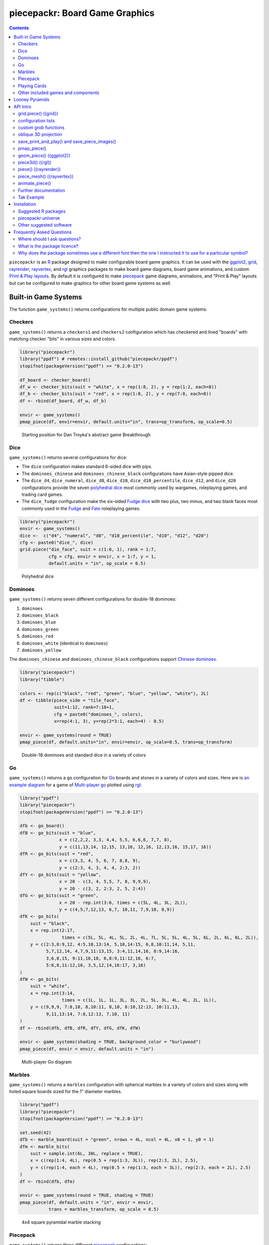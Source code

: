 piecepackr: Board Game Graphics
===============================

.. image:: https://www.r-pkg.org/badges/version/piecepackr
    :target: https://cran.r-project.org/package=piecepackr
    :alt: CRAN Status Badge

.. image:: https://codecov.io/github/piecepackr/piecepackr/branch/master/graph/badge.svg
    :target: https://app.codecov.io/github/piecepackr/piecepackr?branch=master
    :alt: Coverage Status

.. image:: https://github.com/piecepackr/piecepackr/actions/workflows/R-CMD-check.yaml/badge.svg?branch=master
    :target: https://github.com/piecepackr/piecepackr/actions
    :alt: R-CMD-check

.. raw:: html

   <img src="man/figures/logo.png" align="right" width="200px" alt="piecepackr hex sticker">

.. _hexpack: http://www.ludism.org/ppwiki/HexPack

.. _piecepack: http://www.ludism.org/ppwiki/HomePage

.. _ggplot2: https://ggplot2.tidyverse.org/

.. _grid: https://www.rdocumentation.org/packages/grid

.. _rayrender: https://www.rayrender.net/

.. _rayvertex: https://www.rayvertex.com/

.. _rgl: https://www.rdocumentation.org/packages/rgl

.. _piecepackr universe: https://piecepackr.r-universe.dev/builds

.. _R: https://www.r-project.org/

.. _Print & Play layouts: https://trevorldavis.com/piecepackr/pages/print-and-play-pdfs.html

.. _man pages: https://trevorldavis.com/R/piecepackr/reference/index.html

.. _oblique projection: https://trevorldavis.com/piecepackr/3d-projections.html

.. _Tak: https://en.wikipedia.org/wiki/Tak_(game)

.. contents::



``piecepackr`` is an R_ package designed to make configurable board game graphics.  It can be used with the ggplot2_, grid_, rayrender_, rayvertex_, and rgl_ graphics packages to make board game diagrams, board game animations, and custom `Print & Play layouts`_.    By default it is configured to make piecepack_ game diagrams, animations, and "Print & Play" layouts but can be configured to make graphics for other board game systems as well.

Built-in Game Systems
---------------------

The function ``game_systems()`` returns configurations for multiple public domain game systems:

Checkers
~~~~~~~~

``game_systems()`` returns a ``checkers1`` and ``checkers2`` configuration which has checkered and lined "boards" with matching checker "bits" in various sizes and colors.


.. sourcecode:: r
    

    library("piecepackr")
    library("ppdf") # remotes::install_github("piecepackr/ppdf")
    stopifnot(packageVersion("ppdf") >= "0.2.0-13")
    
    df_board <- checker_board()
    df_w <- checker_bits(suit = "white", x = rep(1:8, 2), y = rep(1:2, each=8))
    df_b <- checker_bits(suit = "red", x = rep(1:8, 2), y = rep(7:8, each=8))
    df <- rbind(df_board, df_w, df_b)
    
    envir <- game_systems()
    pmap_piece(df, envir=envir, default.units="in", trans=op_transform, op_scale=0.5)

.. figure:: man/figures/README-breakthrough-1.png
    :alt: Starting position for Dan Troyka's abstract game Breakthrough

    Starting position for Dan Troyka's abstract game Breakthrough

Dice
~~~~

``game_systems()`` returns several configurations for dice:

* The ``dice`` configuration makes standard 6-sided dice with pips.
* The ``dominoes_chinese`` and ``dominoes_chinese_black`` configurations have Asian-style pipped dice.
* The ``dice_d4``, ``dice_numeral``, ``dice_d8``, ``dice_d10``, ``dice_d10_percentile``, ``dice_d12``, and ``dice_d20`` configurations provide the seven `polyhedral dice <https://en.wikipedia.org/wiki/Dice#Polyhedral_dice>`_ most commonly used by wargames, roleplaying games, and trading card games.
* The ``dice_fudge`` configuration make the six-sided `Fudge dice <https://en.wikipedia.org/wiki/Fudge_(role-playing_game_system)#Fudge_dice>`_ with two plus, two minus, and two blank faces most commonly used in the `Fudge <https://en.wikipedia.org/wiki/Fudge_(role-playing_game_system)>`_ and `Fate <https://en.wikipedia.org/wiki/Fate_(role-playing_game_system)>`_ roleplaying games.


.. sourcecode:: r
    

    library("piecepackr")
    envir <- game_systems()
    dice <-  c("d4", "numeral", "d8", "d10_percentile", "d10", "d12", "d20")
    cfg <- paste0("dice_", dice)
    grid.piece("die_face", suit = c(1:6, 1), rank = 1:7,
               cfg = cfg, envir = envir, x = 1:7, y = 1, 
               default.units = "in", op_scale = 0.5)

.. figure:: man/figures/README-polyhedral-1.png
    :alt: Polyhedral dice

    Polyhedral dice

Dominoes
~~~~~~~~

``game_systems()`` returns seven different configurations for double-18 dominoes:

1) ``dominoes``
2) ``dominoes_black``
3) ``dominoes_blue``
4) ``dominoes_green``
5) ``dominoes_red``
6) ``dominoes_white`` (identical to ``dominoes``)
7) ``dominoes_yellow``

The ``dominoes_chinese`` and ``dominoes_chinese_black`` configurations support `Chinese dominoes <https://en.wikipedia.org/wiki/Chinese_dominoes>`__.


.. sourcecode:: r
    

    library("piecepackr")
    library("tibble")
    
    colors <- rep(c("black", "red", "green", "blue", "yellow", "white"), 2L)
    df <- tibble(piece_side = "tile_face",
                 suit=1:12, rank=7:18+1,
                 cfg = paste0("dominoes_", colors),
                 x=rep(4:1, 3), y=rep(2*3:1, each=4) - 0.5)
    
    envir <- game_systems(round = TRUE)
    pmap_piece(df, default.units="in", envir=envir, op_scale=0.5, trans=op_transform)

.. figure:: man/figures/README-dominoes-1.png
    :alt: Double-18 dominoes and standard dice in a variety of colors

    Double-18 dominoes and standard dice in a variety of colors

Go
~~

``game_systems()`` returns a ``go`` configuration for `Go <https://en.wikipedia.org/wiki/Go_(game)>`_ boards and stones in a variety of colors and sizes.  Here are is `an example diagram <https://trevorldavis.com/piecepackr/go.html>`_ for a game of `Multi-player go <https://en.wikipedia.org/wiki/Go_variants#Multi-player_Go>`_ plotted using rgl_: 


.. sourcecode:: r
    

    library("ppdf")
    library("piecepackr")
    stopifnot(packageVersion("ppdf") >= "0.2.0-13")
    
    dfb <- go_board()
    dfB <- go_bits(suit = "blue",
                   x = c(2,2,2, 3,3, 4,4, 5,5, 6,6,6, 7,7, 8),
                   y = c(11,13,14, 12,15, 13,16, 12,16, 12,13,16, 15,17, 16))
    dfR <- go_bits(suit = "red",
                   x = c(3,3, 4, 5, 6, 7, 8,8, 9),
                   y = c(2:3, 4, 3, 4, 4, 2:3, 2))
    dfY <- go_bits(suit = "yellow",
                   x = 20 - c(3, 4, 5,5, 7, 8, 9,9,9),
                   y = 20 - c(3, 2, 2:3, 2, 5, 2:4))
    dfG <- go_bits(suit = "green",
                   x = 20 - rep.int(3:6, times = c(5L, 4L, 3L, 2L)),
                   y = c(4,5,7,12,13, 6,7, 10,11, 7,9,10, 8,9))
    dfK <- go_bits(
        suit = "black",
        x = rep.int(2:17,
                    times = c(5L, 5L, 4L, 5L, 2L, 4L, 7L, 5L, 5L, 4L, 5L, 6L, 2L, 6L, 6L, 2L)),
        y = c(2:3,8:9,12, 4:5,10,13:14, 5,10,14:15, 6,8,10:11,14, 5,11,
              5,7,12,14, 4,7,9,11:13,15, 3:4,11,14,16, 8:9,14:16,
              3,6,8,15, 9:11,16,18, 6,8:9,11:12,16, 6:7,
              5:6,8,11:12,16, 3,5,12,14,16:17, 3,16)
    )
    dfW <- go_bits(
        suit = "white",
        x = rep.int(3:14,
                    times = c(1L, 1L, 1L, 3L, 3L, 2L, 5L, 3L, 4L, 4L, 2L, 1L)),
        y = c(9,9,9, 7:8,10, 8,10:11, 8,10, 8:10,12:13, 10:11,13,
              9,11,13:14, 7:8,12:13, 7,10, 11)
    )
    df <- rbind(dfb, dfB, dfR, dfY, dfG, dfK, dfW)
    
    envir <- game_systems(shading = TRUE, background_color = "burlywood")
    pmap_piece(df, envir = envir, default.units = "in")

.. figure:: man/figures/README-go-1.png
    :alt: Multi-player Go diagram

    Multi-player Go diagram

Marbles
~~~~~~~

``game_systems()`` returns a ``marbles`` configuration with spherical marbles in a variety of colors and sizes
along with holed square boards sized for the 1" diameter marbles.



.. sourcecode:: r
    

    library("ppdf")
    library("piecepackr")
    stopifnot(packageVersion("ppdf") >= "0.2.0-13")
    
    set.seed(42)
    dfb <- marble_board(suit = "green", nrows = 4L, ncol = 4L, x0 = 1, y0 = 1)
    dfm <- marble_bits(
        suit = sample.int(6L, 30L, replace = TRUE),
        x = c(rep(1:4, 4L), rep(0.5 + rep(1:3, 3L)), rep(2:3, 2L), 2.5),
        y = c(rep(1:4, each = 4L), rep(0.5 + rep(1:3, each = 3L)), rep(2:3, each = 2L), 2.5)
    )
    df <- rbind(dfb, dfm)
    
    envir <- game_systems(round = TRUE, shading = TRUE)
    pmap_piece(df, default.units = "in", envir = envir, 
               trans = marbles_transform, op_scale = 0.5)

.. figure:: man/figures/README-marbles-1.png
    :alt: 4x4 square pyramidal marble stacking

    4x4 square pyramidal marble stacking


Piecepack
~~~~~~~~~

``game_systems()`` returns three different piecepack_ configurations:

1) ``piecepack``
2) ``playing_cards_expansion``
3) ``dual_piecepacks_expansion``

Plus a configuration for a ``subpack`` aka "mini" piecepack and a ``hexpack`` configuration.

The piecepack configurations also contain common piecepack accessories like piecepack pyramids, piecepack matchsticks, and piecepack saucers.

Playing Cards
~~~~~~~~~~~~~

``game_systems()`` returns ``playing_cards``, ``playing_cards_colored``, and ``playing_cards_tarot`` (French Tarot) configurations for making diagrams with various decks of playing cards.


.. sourcecode:: r
    

    library("piecepackr")
    library("tibble")
    
    df <- tibble(piece_side = "card_face", 
                 x=1.25 + 2.5 * 0:3, y=2, 
                 suit=1:4, rank=c(1,6,9,12),
                 cfg = "playing_cards")
    
    envir <- game_systems("dejavu", round=TRUE)
    pmap_piece(df, default.units="in", envir=envir)

.. figure:: man/figures/README-cards-1.png
    :alt: Playing Cards

    Playing Cards

Other included games and components
~~~~~~~~~~~~~~~~~~~~~~~~~~~~~~~~~~~

* An ``alquerque`` configuration that produces "boards"/"bits" for `Alquerque <https://en.wikipedia.org/wiki/Alquerque>`__ in a variety of colors.
* ``chess1`` and ``chess2`` configurations with checkered "boards" and matching chess "bits" (currently "disc" pieces instead of "Staunton" pieces).
* A ``meeples`` configuration that produces "meeple" bits in a variety of colors.
* A ``morris`` configuration that can produce `Three/Six/Seven/Nine/Twelve men's morris <https://en.wikipedia.org/wiki/Nine_men%27s_morris>`_ "board"/"bits" in a variety of colors.
* A ``reversi`` configuration that can produce "boards"/"bits" for `Reversi <https://en.wikipedia.org/wiki/Reversi>`__ in a variety of colors.

Looney Pyramids
---------------

Configurations for the proprietary Looney Pyramids aka Icehouse Pieces game system by Andrew Looney can be found in the companion R package ``piecenikr``: https://github.com/piecepackr/piecenikr

API Intro
---------

grid.piece() ({grid})
~~~~~~~~~~~~~~~~~~~~~

``grid.piece()`` is the core function that can used to draw board game components (by default piecepack_ game components) using grid_:


.. sourcecode:: r
    

    library("piecepackr")
    g.p <- function(...) { grid.piece(..., default.units="in") }
    g.p("tile_back", x=0.5+c(3,1,3,1), y=0.5+c(3,3,1,1))
    g.p("tile_back", x=0.5+3, y=0.5+1)
    g.p("tile_back", x=0.5+3, y=0.5+1)
    g.p("die_face", suit=3, rank=5, x=1, y=1)
    g.p("pawn_face", x=1, y=4, angle=90)
    g.p("coin_back", x=3, y=4, angle=180)
    g.p("coin_back", suit=4, x=3, y=4, angle=180)
    g.p("coin_back", suit=2, x=3, y=1, angle=90)

.. figure:: man/figures/README-intro1-1.png
    :alt: Piecepack diagram with default configuration

    Piecepack diagram with default configuration

configuration lists
~~~~~~~~~~~~~~~~~~~

One can use `lists to configure <https://trevorldavis.com/piecepackr/configuration-lists.html>`_ to quickly adjust the appearance of the game components drawn by ``grid.piece``:


.. sourcecode:: r
    

    library("piecepackr")
    dark_colorscheme <- list(
        suit_color="darkred,black,darkgreen,darkblue,black",
        invert_colors.suited=TRUE, border_color="black", border_lex=2
    )
    piecepack_suits <- list(
        suit_text="\U0001f31e\ufe0e,\U0001f31c\ufe0e,\U0001f451\ufe0e,\u269c,\uaa5c", # 🌞,🌜,👑,⚜,꩜
        suit_fontfamily="Noto Emoji,Noto Sans Symbols2,Noto Emoji,Noto Sans Symbols,Noto Sans Cham",
        suit_cex="0.6,0.7,0.75,0.9,0.9"
    )
    traditional_ranks <- list(use_suit_as_ace=TRUE, rank_text=",a,2,3,4,5")
    cfg <- c(piecepack_suits, dark_colorscheme, traditional_ranks)
    g.p <- function(...) {
        grid.piece(..., default.units="in", cfg=pp_cfg(cfg))
    }
    g.p("tile_back", x=0.5+c(3,1,3,1), y=0.5+c(3,3,1,1))
    g.p("tile_back", x=0.5+3, y=0.5+1)
    g.p("tile_back", x=0.5+3, y=0.5+1)
    g.p("die_face", suit=3, rank=5, x=1, y=1)
    g.p("pawn_face", x=1, y=4, angle=90)
    g.p("coin_back", x=3, y=4, angle=180)
    g.p("coin_back", suit=4, x=3, y=4, angle=180)
    g.p("coin_back", suit=2, x=3, y=1, angle=90)

.. figure:: man/figures/README-config-1.png
    :alt: Piecepack diagram with custom configuration

    Piecepack diagram with custom configuration

custom grob functions
~~~~~~~~~~~~~~~~~~~~~

One can even specify `custom grob functions <https://trevorldavis.com/piecepackr/custom-grob-functions.html>`_ to completely customize the appearance of one's game pieces.  `piecepackr` comes with a variety of convenience functions such as `pp_shape()` to facilitate creating custom game pieces.  Here is an example of creating "patterned" checkers using ``pp_shape()`` objects' ``pattern()`` method powered by the suggested package `gridpattern <https://github.com/trevorld/gridpattern>`_:


.. sourcecode:: r
    

    library("grid")
    library("gridpattern")
    library("piecepackr")
    library("ppdf") # remotes::install_github("piecepackr/ppdf")
    stopifnot(packageVersion("ppdf") >= "0.2.0-13")
    
    tilings <- c("hexagonal", "snub_square", "pythagorean",
                 "truncated_square", "triangular", "trihexagonal")
    patternedCheckerGrobFn <- function(piece_side, suit, rank, cfg) {
        opt <- cfg$get_piece_opt(piece_side, suit, rank)
        shape <- pp_shape(opt$shape, opt$shape_t, opt$shape_r, opt$back)
        gp <- gpar(col=opt$suit_color, fill=c(opt$background_color, "white"))
        pattern_grob <- shape$pattern("polygon_tiling", type = tilings[suit],
                                      spacing = 0.3, name = "pattern",
                                      gp = gp, angle = 0)
        gp_border <- gpar(col=opt$border_color, fill=NA, lex=opt$border_lex)
        border_grob <- shape$shape(gp=gp_border, name = "border")
        grobTree(pattern_grob, border_grob)
    }
    envir <- game_systems()
    checkers1 <- as.list(envir$checkers1)
    checkers1$grob_fn.bit <- patternedCheckerGrobFn
    envir$checkers1 <- pp_cfg(checkers1)
    
    x1 <- c(1:3, 1:2, 1)
    x2 <- c(6:8, 7:8, 8)
    df_board <- checker_board(suit = 6L)
    df_checkers <- checker_bits(suit = rep(c(1L, 3L, 4L, 5L), each = 6L),
                                x = c(x1, rev(x1), x2, rev(x2)),
                                y = rep(c(1,1,1, 2,2, 3, 6, 7,7, 8,8,8), 2))
    df <- rbind(df_board, df_checkers)
    
    pmap_piece(df, envir=envir, default.units="in")

.. figure:: man/figures/README-pattern-1.png
    :alt: Patterned checkers via custom grob function

    Patterned checkers via custom grob function

oblique 3D projection
~~~~~~~~~~~~~~~~~~~~~

``grid.piece`` even has some support for drawing 3D diagrams with an `oblique projection`_:


.. sourcecode:: r
    

    library("piecepackr")
    cfg3d <- list(width.pawn=0.75, height.pawn=0.75, depth.pawn=1, 
                  dm_text.pawn="", shape.pawn="convex6", 
                  invert_colors.pawn=TRUE,
                  edge_color.coin="tan", edge_color.tile="tan")
    cfg <- pp_cfg(c(cfg, cfg3d))
    g.p <- function(...) { 
      grid.piece(..., op_scale=0.5, op_angle=45, cfg=cfg, default.units="in") 
    }
    g.p("tile_back", x=0.5+c(3,1,3,1), y=0.5+c(3,3,1,1))
    g.p("tile_back", x=0.5+3, y=0.5+1, z=1/4+1/8)
    g.p("tile_back", x=0.5+3, y=0.5+1, z=2/4+1/8)
    g.p("die_face", suit=3, rank=5, x=1, y=1, z=1/4+1/4)
    g.p("pawn_face", x=1, y=4, z=1/4+1/2, angle=90)
    g.p("coin_back", x=3, y=4, z=1/4+1/16, angle=180)
    g.p("coin_back", suit=4, x=3, y=4, z=1/4+1/8+1/16, angle=180)
    g.p("coin_back", suit=2, x=3, y=1, z=3/4+1/8, angle=90)

.. figure:: man/figures/README-proj-1.png
    :alt: Piecepack diagram in an oblique projection

    Piecepack diagram in an oblique projection

save_print_and_play() and save_piece_images()
~~~~~~~~~~~~~~~~~~~~~~~~~~~~~~~~~~~~~~~~~~~~~

``save_print_and_play()`` makes a "Print & Play" pdf of a configured piecepack, ``save_piece_images()`` makes individual images of each piecepack component:

.. code:: r

   save_print_and_play(cfg, "my_piecepack.pdf", size="letter")
   save_piece_images(cfg)

pmap_piece()
~~~~~~~~~~~~

If you are comfortable using R data frames there is also ``pmap_piece()`` that processes data frame input.  It accepts an optional ``trans`` argument for a function to pre-process the data frames, in particular if desiring to draw a 3D `oblique projection`_ one can use the function ``op_transform()`` to guess both the pieces' z-coordinates and an appropriate re-ordering of the data frame given the desired angle of the oblique projection.


.. sourcecode:: r
    

    library("dplyr", warn.conflicts=FALSE)
    library("piecepackr")
    library("tibble")
    df_tiles <- tibble(piece_side="tile_back", 
                       x=0.5+c(3,1,3,1,1,1), 
                       y=0.5+c(3,3,1,1,1,1))
    df_coins <- tibble(piece_side="coin_back", 
                       x=rep(1:4, 4), 
                       y=rep(c(4,1), each=8),
                       suit=1:16%%2+rep(c(1,3), each=8),
                       angle=rep(c(180,0), each=8))
    df <- bind_rows(df_tiles, df_coins)
    cfg <- game_systems("dejavu")$piecepack
    pmap_piece(df, cfg=cfg, default.units="in", trans=op_transform, 
               op_scale=0.5, op_angle=135)

.. figure:: man/figures/README-pmap-1.png
    :alt: 'pmap_piece()' lets you use data frames as input

    'pmap_piece()' lets you use data frames as input

geom_piece() ({ggplot2})
~~~~~~~~~~~~~~~~~~~~~~~~

``geom_piece()`` creates ggplot2_ "geom" objects.


.. sourcecode:: r
    

    library("ggplot2")
    library("piecepackr")
    envir <- game_systems("sans")
    df_board <- tibble(piece_side = "board_face", suit = 3, rank = 12,
                       x = 4, y = 4)
    df_b <- tibble(piece_side = "bit_back", suit = 2, rank = 1,
                   x = c(2, 3, 3, 4, 4), y = c(6, 5, 4, 5, 2))
    df_w <- tibble(piece_side = "bit_back", suit = 1, rank = 1,
                   x = c(2, 2, 3, 4, 5, 5), y = c(4, 3, 6, 5, 4, 6))
    df <- rbind(df_board, df_w, df_b)
    
    ggplot(df, aes_piece(df)) +
        geom_piece(cfg = "morris", envir = envir) +
        coord_fixed() +
        scale_x_piece(limits = c(0.5, 7.5)) +
        scale_y_piece(limits = c(0.5, 7.5)) +
        theme_minimal(32) +
        theme(panel.grid = element_blank())

.. figure:: man/figures/README-ggplot2_2d-1.png
    :alt: Twelve men's morris game diagram

    Twelve men's morris game diagram


.. sourcecode:: r
    

    library("ggplot2")
    library("piecepackr")
    library("ppdf") # remotes::install_github("piecepackr/ppdf")
    library("withr")
    new <- list(piecepackr.cfg = "piecepack",
                piecepackr.envir = game_systems("dejavu", pawn="joystick"),
                piecepackr.op_angle = 90,
                piecepackr.op_scale = 0.80)
    dfc <- ppdf::piecepack_fujisan(seed = 42)
    withr::with_options(new, {
      dft <- op_transform(dfc, as_top = "pawn_face", cfg_class = "character")
      ggplot(dft, aes_piece(dft)) + 
          geom_piece() + 
          coord_fixed() + 
          theme_void()
    })

.. figure:: man/figures/README-ggplot2-1.png
    :alt: Fuji-san starting diagram in an oblique projection

    Fuji-san starting diagram in an oblique projection

piece3d() ({rgl})
~~~~~~~~~~~~~~~~~

``piece3d()`` draws pieces using rgl_ graphics.


.. sourcecode:: r
    

    library("piecepackr")
    library("piecenikr") # remotes::install_github("piecepackr/piecenikr")
    library("rgl")
    invisible(rgl::open3d())
    rgl::view3d(phi=-45, zoom = 0.9)
    
    df <- icehouse_martian_chess()
    envir <- c(looney_pyramids(border = FALSE), game_systems(border = FALSE))
    pmap_piece(df, piece3d, envir = envir, trans=op_transform,
               scale = 0.98, res = 150, lit = TRUE)



.. figure:: man/figures/README-rgl_snapshot.png
    :alt: 3D render with rgl package

    3D render with rgl package

piece() ({rayrender})
~~~~~~~~~~~~~~~~~~~~~

``piece()`` creates rayrender_ objects.


.. sourcecode:: r
    

    library("piecepackr")
    library("ppdf") # remotes::install_github("piecepackr/ppdf")
    library("rayrender", warn.conflicts = FALSE)
    df <- ppdf::piecepack_xiangqi() |>
        transform(cfg = "dual_piecepacks_expansion")
    envir <- game_systems("dejavu", border = FALSE, round = TRUE, pawn = "peg-doll")
    l <- pmap_piece(df, piece, envir = envir, trans=op_transform, 
                    scale = 0.98, res = 150, as_top="pawn_face")
    light <- sphere(x=5,y=-4, z=30, material=light(intensity=420))
    table <- sphere(z=-1e3, radius=1e3, material=diffuse(color="green")) |>
             add_object(light)
    scene <- Reduce(rayrender::add_object, l, init=table)
    rayrender::render_scene(scene, preview = FALSE,
                            lookat = c(5, 5, 0), lookfrom = c(5, -7, 25), 
                            sample_method = "sobol", clamp_value = 12,
                            width = 480, height = 480, samples = 200)

.. figure:: man/figures/README-rayrender-1.png
    :alt: 3D render with rayrender package

    3D render with rayrender package

piece_mesh() ({rayvertex})
~~~~~~~~~~~~~~~~~~~~~~~~~~

``piece_mesh()`` creates rayvertex_ objects.


.. sourcecode:: r
    

    library("piecepackr")
    library("ppdf") # remotes::install_github("piecepackr/ppdf")
    library("rayvertex", warn.conflicts = FALSE)
    df <- ppdf::piecepack_international_chess() |>
        transform(cfg = "dual_piecepacks_expansion")
    envir <- game_systems("dejavu", border = FALSE, round = TRUE, pawn = "joystick")
    l <- pmap_piece(df, piece_mesh, envir = envir, trans=op_transform, 
                    scale = 0.98, res = 150, as_top="pawn_face")
    table <- sphere_mesh(c(0, 0, -1e3), radius=1e3, 
                         material = material_list(diffuse="grey40"))
    scene <- rayvertex::scene_from_list(l) |> add_shape(table)
    light_info <- directional_light(c(5, -7, 7), intensity = 2.5)
    rayvertex::rasterize_scene(scene, 
                               lookat = c(4.5, 4, 0), 
                               lookfrom=c(4.5, -16, 20),
                               light_info = light_info)

.. figure:: man/figures/README-rayvertex-1.png
    :alt: 3D render with rayvertex package

    3D render with rayvertex package

animate_piece()
~~~~~~~~~~~~~~~

``animate_piece()`` creates animations.


.. sourcecode:: r
    

    library("gifski")
    library("piecepackr")
    library("ppn") # remotes::install_github("piecepackr/ppn")
    library("tweenr")
    
    envir <- game_systems("dejavu")
    cfg <- as.list(envir$piecepack)
    cfg$suit_color <- "black"
    cfg$background_color.r1 <- "#E69F00"
    cfg$background_color.r2 <- "#56B4E9"
    cfg$background_color.r3 <- "#009E73"
    cfg$background_color.r4 <- "#F0E442"
    cfg$background_color.r5 <- "#D55E00"
    cfg$background_color.r6 <- "#F079A7"
    envir$piecepack <- pp_cfg(cfg)
    
    ppn_file <- system.file("ppn/relativity.ppn", package = "ppn")
    game <- read_ppn(ppn_file)[[1]]
    animate_piece(game$dfs, file = "man/figures/README-relativity.gif", 
                  annotate = FALSE,
                  envir = envir, trans = op_transform, op_scale = 0.5, 
                  n_transitions = 3, n_pauses = 2, fps = 7)


.. figure:: man/figures/README-relativity.gif
    :alt: Animation of Marty and Ron Hale-Evans' abstract game Relativity
    :align: center

    Animation of Marty and Ron Hale-Evans' abstract game Relativity

Further documentation
~~~~~~~~~~~~~~~~~~~~~

A slightly longer `intro to piecepackr's API <https://trevorldavis.com/piecepackr/intro-to-piecepackrs-api.html>`_ plus several other `piecepackr articles <https://trevorldavis.com/piecepackr/tag/piecepackr-features.html>`_ are available at piecepackr's `companion website <https://trevorldavis.com/piecepackr/>`_ as well as some `demos <https://trevorldavis.com/piecepackr/pages/about.html#demos>`_ and pre-configured `Print & Play PDFs <https://trevorldavis.com/piecepackr/pages/print-and-play-pdfs.html>`_.  More API documentation is also available in the package's built-in `man pages`_.

Tak Example
~~~~~~~~~~~

Here we'll show an example of configuring piecepackr to draw diagrams for the abstract board game Tak_ (designed by James Ernest and Patrick Rothfuss).

Since one often plays Tak on differently sized boards one common Tak board design is to have boards made with colored cells arranged in rings from the center plus extra symbols in rings placed at the points so it is easy to see smaller sub-boards.  To start we'll write a function to draw the Tak board.


.. sourcecode:: r
    

    library("grid", warn.conflicts=FALSE)
    library("piecepackr")
    grobTakBoard <- function(...) {
        g <- "darkgreen"
        w <- "grey"
        fill <- c(rep(g, 5),
                  rep(c(g, rep(w, 3), g),3),
                  rep(g, 5))
        inner <- rectGrob(x = rep(1:5, 5), y = rep(5:1, each=5),
                     width=1, height=1, default.units="in", 
                     gp=gpar(col="gold", fill=fill, lwd=3))
        outer <- rectGrob(gp=gpar(col="black", fill="grey", gp=gpar(lex=2)))
        circles <- circleGrob(x=0.5+rep(1:4, 4), 
                              y=0.5+rep(4:1, each=4), 
                              r=0.1, default.units="in", 
                              gp=gpar(col=NA, fill="gold"))
        rects <- rectGrob(x=0.5+c(0:5, rep(c(0,5), 4), 0:5), 
                          y=0.5+c(rep(5,6), rep(c(4:1), each=2), rep(0, 6)),
                          width=0.2, height=0.2,
                          gp=gpar(col=NA, fill="orange"), default.units="in")
        grobTree(outer, inner, circles, rects)
    }


Then we'll configure a Tak set and write some helper functions to draw Tak pieces with it.


.. sourcecode:: r
    

    cfg <- pp_cfg(list(suit_text=",,,", suit_color="white,tan4,", invert_colors=TRUE,
                       ps_text="", dm_text="",
                       width.board=6, height.board=6, 
                       depth.board=1/4, grob_fn.board=grobTakBoard,
                       width.r1.bit=0.6, height.r1.bit=0.6, 
                       depth.r1.bit=1/4, shape.r1.bit="rect",
                       width.r2.bit=0.6, height.r2.bit=1/4, 
                       depth.r2.bit=0.6, shape.r2.bit="rect", 
                       width.pawn=0.5, height.pawn=0.5, 
                       depth.pawn=0.8, shape.pawn="circle",
                       edge_color="white,tan4", edge_color.board="tan",
                       border_lex=3, border_color="black"))
    g.p <- function(...) { 
        grid.piece(..., cfg=cfg, default.units="in",
                   op_scale=0.7, op_angle=45)
    }
    draw_tak_board <- function(x, y) { 
        g.p("board_back", x=x+0.5, y=y+0.5) 
    }
    draw_flat_stone <- function(x, y, suit=1) { 
        z <- 1/4*seq(along=suit)+1/8
        g.p("bit_back", x=x+0.5, y=y+0.5, z=z, suit=suit, rank=1)
    }
    draw_standing_stone <- function(x, y, suit=1, n_beneath=0, angle=0) {
        z <- (n_beneath+1)*1/4+0.3
        g.p("bit_back", suit=suit, rank=2, 
            x=x+0.5, y=y+0.5, z=z, angle=angle)
    }
    draw_capstone <- function(x, y, suit=1, n_beneath=0) {
        z <- (n_beneath+1)*1/4+0.4
        g.p("pawn_back", x=x+0.5, y=y+0.5, z=z, suit=suit)
    }


Then we'll draw an example Tak game diagram:


.. sourcecode:: r
    

    pushViewport(viewport(width=inch(6), height=inch(6)))
    draw_tak_board(3, 3)
    draw_flat_stone(1, 1, 1)
    draw_flat_stone(1, 2, 2)
    draw_flat_stone(2, 4, 1)
    draw_capstone(2, 4, 2, n_beneath=1)
    draw_flat_stone(2, 5, 2)
    draw_flat_stone(3, 4, 1:2)
    draw_flat_stone(3, 3, c(2,1,1,2))
    draw_flat_stone(3, 2, 1:2)
    draw_flat_stone(3, 1, 2)
    draw_standing_stone(4, 2, 2, angle=90)
    draw_flat_stone(5, 2, 1)
    draw_capstone(5, 3, 1)
    popViewport()

.. figure:: man/figures/README-diagram-1.png
    :alt: Tak game diagram

    Tak game diagram

Installation
------------

To install the last version released on CRAN use the following command in R_:

.. code:: r

    install.packages("piecepackr")


To install the development version use the following commands:

.. code:: r

    options(repos = c(
        piecepackr = 'https://piecepackr.r-universe.dev',
        CRAN = 'https://cloud.r-project.org'))
    install.packages("piecepackr")

Suggested R packages
~~~~~~~~~~~~~~~~~~~~

Although the "core" ``{piecepackr}`` functionality does not need any additional software installed some non-"core" functionality needs extra suggested software to be installed.  To install **all** of the suggested R packages use:

.. code:: r

    install.packages("piecepackr", dependencies = TRUE)

or (for the development version from the `piecepackr universe`_):

.. code:: r

    options(repos = c(
        piecepackr = 'https://piecepackr.r-universe.dev',
        CRAN = 'https://cloud.r-project.org'))
    install.packages("piecepackr", dependencies = TRUE)

Suggested R packages:

**animation**
    ``animate_piece()`` uses the ``{animation}`` package to save "html" and "video" (e.g. mp4 and avi) animations.  Additionally, if the ``{gifski}`` package is not installed ``animate_piece()`` will fall back to using ``{animation}`` to make "gif" animations.

**ggplot2**
    Required by the ``{ggplot2}`` bindings ``geom_piece()`` and its helper functions ``aes_piece()``, ``scale_x_piece()``, and ``scale_y_piece()``.  

**gifski**
    ``animate_piece()`` preferably uses the ``{gifski}`` package to save "gif" animations.
    If ``{gifski}`` is not available then ``animate_piece()`` can fall back on ``{animation}`` to make "gif" animations.

**gridpattern**
    The ``pp_shape()`` object's ``pattern()`` method uses ``{gridpattern}`` to make patterned shapes.  In particular can be used to make patterned board game pieces.

**magick**
    ``file2grob()`` uses ``magick::image_read()`` to import images that are not "png", "jpg/jpeg", or "svg/svgz".

**pdftools**
   ``get_embedded_font()`` uses ``pdftools::pdf_fonts()``.  
   It also requires R compiled with Cairo support (i.e. ``capabilities("cairo") == TRUE``).
   If the suggested R package ``{systemfonts}`` is not installed then ``has_font()`` 
   can also fall back on using ``get_embedded_font()``.

**rayrender**
    Required for the ``{rayrender}`` binding ``piece()`` and the ``pp_cfg()`` object's ``rayrender_fn()`` method.

**rayvertex**
    Required for the ``{rayvertex}`` binding ``piece_mesh()`` and the ``pp_cfg()`` object's ``rayvertex_fn()`` method.

**readobj**
    Allows the ``{rgl}`` bindings to support more game piece shapes; in particular the "meeple", "halma", and "roundrect" shaped token game pieces.

**rgl**
    Required for the ``{rgl}`` binding ``piece3d()`` and the ``pp_cfg()`` object's ``rgl_fn()`` method.  Also required for the ``obj_fn()`` method for game pieces with ellipsoid shapes (in particular this may effect ``save_piece_obj()``, ``piece()``, ``piece3d()``, and/or ``piece_mesh()`` when used with the go stones and joystick pawns provided by ``game_systems()``).  You may need to `install extra software <https://github.com/dmurdoch/rgl#installing-opengl-support>`__ for ``{rgl}`` to support OpenGL (in addition to WebGL).
    Consider also installing ``{readobj}`` which allows the ``{rgl}`` bindings to support more game piece shapes; in particular the "meeple", "halma", and "roundrect" shaped token game pieces.

**systemfonts**
    ``has_font()`` preferably uses ``{systemfonts}`` to determine if a given font is available.  
    If ``{systemfonts}`` is not available then ``has_font()`` can fall back on ``{pdftools}`` if ``capabilities("cairo") == TRUE``.

**tweenr**
    ``animate_piece()`` needs ``{tweenr}`` to do animation transitions (i.e. its ``n_transitions`` argument is greater than the default zero).

**xmpdf**
    ``save_print_and_play()`` can use ``{xmpdf}`` to embed bookmarks, documentation info, and XMP metadata into pdf print-and-play files.
    You may also need the system tools `ghostscript`, `pdftk`, and/or `exiftool`.

piecepackr universe
~~~~~~~~~~~~~~~~~~~

The `piecepackr universe`_ contains other R packages that may also be of interest to fans of ``piecepackr``.  To install them use:

.. code:: r

    # install.packages("piecepackr")
    piecepackr::install_ppverse(free_libre_only = TRUE)

**ppcli**
    Functions to visualize board games in plaintext. Provides colorization support for the terminal and HTML via ``cli``.
**ppdf**
    Generate ``tibble`` data frames indicating how to set up over a hundred board games playable with public domain game systems. Data format can be used by ``piecepackr`` to generate graphics or by ``ppcli`` to generate plaintext graphics with ``cli``.
**ppgamer**
    Functions that provide players for piecepack games like a solver for "Fuji-san".
**ppn**
    Parses "Portable Piecepack Notation" files. This allows you to visualize the moves for over one hundred board games using ``piecepackr``.
**pprules**
    Functions to generate piecepack game rulesets and books.

Other suggested software
~~~~~~~~~~~~~~~~~~~~~~~~

The default piecepackr ``pp_cfg()`` configuration and the default game systems returned by ``game_systems()`` should work out on the box on most modern OSes including Windows without the user needing to mess with their system fonts.  However ``game_systems(style = "dejavu")`` requires that the `Dejavu Sans <https://dejavu-fonts.github.io/Download.html>`_ font is installed.

For more advanced ``piecepackr`` configurations you'll want to install additional Unicode fonts and Windows users are highly recommended to use and install piecepackr on "Ubuntu on Bash on Windows" if planning on using Unicode symbols from multiple fonts.  The following bash commands will give you a good selection of fonts (Noto, Quivira, and Dejavu) on Ubuntu:

.. code:: bash

    sudo apt install fonts-dejavu fonts-noto 
    fonts_dir=${XDG_DATA_HOME:="$HOME/.local/share"}/fonts
    curl -O http://www.quivira-font.com/files/Quivira.otf
    mv Quivira.otf $fonts_dir/
    curl -O https://noto-website-2.storage.googleapis.com/pkgs/NotoEmoji-unhinted.zip
    unzip NotoEmoji-unhinted.zip NotoEmoji-Regular.ttf
    mv NotoEmoji-Regular.ttf $fonts_dir/
    rm NotoEmoji-unhinted.zip

Certain ``piecepackr`` features works best if the version of R installed was compiled with support for Cairo:

* A subset of game system configurations use Unicode glyphs.  The "cairo" graphics devices support Unicode glyphs.
* 3D grid_ renderings for certain pieces like dice and pyramids are enhanced if the graphic device supports the "affine transformation" feature.  
  In recent versions of R the "cairo" graphics devices support the "affine transformation" feature.
* The function ``get_embedded_font()`` needs support for the ``cairo_pdf()`` function (which embeds fonts in the pdf)
  and by default ``render_piece()`` and ``save_print_and_play()`` may try to use "cairo" graphics devices.

Fortunately R is typically compiled with support for Cairo.  
One can confirm that R was compiled with support for Cairo via R's ``capabilities()`` function:

.. code:: r

   > capabilities("cairo")
   cairo
    TRUE

Frequently Asked Questions
--------------------------

Where should I ask questions?
~~~~~~~~~~~~~~~~~~~~~~~~~~~~~

* For general questions about piecepackr one may use the project mailing list: https://groups.google.com/forum/#!forum/piecepackr
* If you have a bug report or a feature request please use the issue tracker: https://github.com/piecepackr/piecepackr/issues

What is the package licence?
~~~~~~~~~~~~~~~~~~~~~~~~~~~~

The **code** of this software package is licensed under the `MIT license <https://opensource.org/license/mit>`__.

Graphical assets generated using configurations returned by ``game_systems()`` should be usable without attribution:

1. Uses fonts which should allow you to embed them in images/documents without requiring attribution.
2. Does not embed any outside copyrighted images. [#meeple]_
3. Only contains public domain game systems which should not suffer from copyright / trademark issues.

However, third party game configurations `may be encumbered by copyright / trademark issues <https://trevorldavis.com/piecepackr/licenses-faq.html#piecepackr-output>`_.

.. [#meeple] The outline for the meeple shape used in the "meeples" configuration (also used in some face cards in the playing cards configurations) was extracted (converted into a dataset of normalized x, y coordinates) from `Meeple icon <https://game-icons.net/1x1/delapouite/meeple.html>`_ by `Delapouite <https://delapouite.com/>`_ / `CC BY 3.0 <https://creativecommons.org/licenses/by/3.0/>`_.  Since "simple shapes" nor data can be copyrighted under American law this meeple outline is not copyrightable in the United States.  However, in other legal jurisdictions with stricter copyright laws you may need to give the proper CC BY attribution if you use any of the meeples.

Why does the package sometimes use a different font then the one I instructed it to use for a particular symbol?
~~~~~~~~~~~~~~~~~~~~~~~~~~~~~~~~~~~~~~~~~~~~~~~~~~~~~~~~~~~~~~~~~~~~~~~~~~~~~~~~~~~~~~~~~~~~~~~~~~~~~~~~~~~~~~~~

Some of R's graphic devices (``cairo_pdf()``, ``svg()``, and ``png()``) use ``Cairo`` which uses ``fontconfig`` to select fonts.  ``fontconfig`` picks what it thinks is the 'best' font and sometimes it annoyingly decides that the font to use for a particular symbol is not the one you asked it to use (although sometimes the symbol it chooses instead still looks nice in which case maybe you shouldn't sweat it).  It is hard but not impossible to `configure which fonts <https://eev.ee/blog/2015/05/20/i-stared-into-the-fontconfig-and-the-fontconfig-stared-back-at-me/>`_ are dispatched by ``fontconfig``.  A perhaps easier way to guarantee your symbols will be dispatched would be to either make a new font and re-assign the symbols to code points in the Unicode "Private Use Area" that aren't used by any other font on your system or to simply temporarily move (or permanently delete) from your system font folders the undesired fonts that ``fontconfig`` chooses over your requested fonts::

    # temporarily force fontconfig to use Noto Emoji instead of Noto Color Emoji in my piecepacks on Ubuntu 18.04
    $ sudo mv /usr/share/fonts/truetype/noto/NotoColorEmoji.ttf ~/
    ## Make some piecepacks
    $ sudo mv ~/NotoColorEmoji.ttf /usr/share/fonts/truetype/noto/

Also as a sanity check use the command-line tool ``fc-match`` (or the R function ``systemfonts::match_font()``) to make sure you specified your font correctly in the first place (i.e. ``fc-match "Noto Sans"`` on my system returns "Noto Sans" but ``fc-match "Sans Noto"`` returns "DejaVu Sans" and not "Noto Sans" as one may have expected).    To help determine which fonts are actually being embedded you can use the ``get_embedded_font()`` helper function:

.. code:: r

    library("piecepackr")
    fonts <- c('Noto Sans Symbols2', 'Noto Emoji', 'sans')
    chars <- c('♥', '♠', '♣', '♦', '🌞' ,'🌜' ,'꩜')
    get_embedded_font(fonts, chars)
    #     char      requested_font            embedded_font
    # 1      ♥ Noto Sans Symbols2 NotoSansSymbols2-Regular
    # 2      ♠ Noto Sans Symbols2 NotoSansSymbols2-Regular
    # 3      ♣ Noto Sans Symbols2 NotoSansSymbols2-Regular
    # 4      ♦ Noto Sans Symbols2 NotoSansSymbols2-Regular
    # 5       🌞Noto Sans Symbols2                NotoEmoji
    # 6       🌜Noto Sans Symbols2                NotoEmoji
    # 7      ꩜ Noto Sans Symbols2     NotoSansCham-Regular
    # 8      ♥         Noto Emoji                NotoEmoji
    # 9      ♠         Noto Emoji                NotoEmoji
    # 10     ♣         Noto Emoji                NotoEmoji
    # 11     ♦         Noto Emoji                NotoEmoji
    # 12      🌞        Noto Emoji                NotoEmoji
    # 13      🌜        Noto Emoji                NotoEmoji
    # 14     ꩜         Noto Emoji     NotoSansCham-Regular
    # 15     ♥               sans                    Arimo
    # 16     ♠               sans                    Arimo
    # 17     ♣               sans                    Arimo
    # 18     ♦               sans                    Arimo
    # 19      🌞              sans                NotoEmoji
    # 20      🌜              sans                NotoEmoji
    # 21     ꩜               sans     NotoSansCham-Regular
